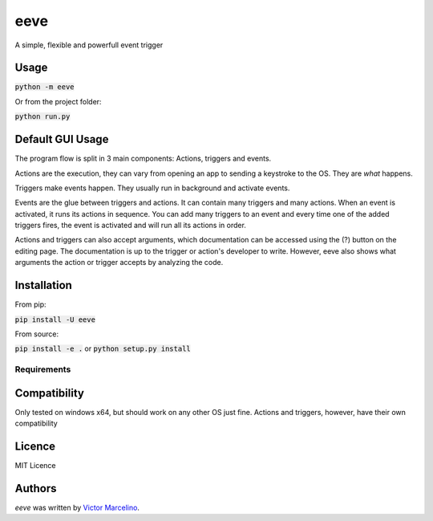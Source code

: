 eeve
====

.. image:: https://img.shields.io/pypi/v/eeve.svg
    :target: https://pypi.python.org/pypi/eeve
    :alt: Latest PyPI version

.. image::  https://travis-ci.org/vMarcelino/eeve.svg?branch=master
   :target:  https://travis-ci.org/vMarcelino/eeve
   :alt: Latest Travis CI build status

A simple, flexible and powerfull event trigger

Usage
-----
:code:`python -m eeve`

Or from the project folder:

:code:`python run.py`

Default GUI Usage
-----------------
The program flow is split in 3 main components:
Actions, triggers and events. 

Actions are the execution, they can vary from opening an app to 
sending a keystroke to the OS. They are *what* happens. 

Triggers make events happen. They usually run in background 
and activate events. 

Events are the glue between triggers and actions. 
It can contain many triggers and many actions. When
an event is activated, it runs its actions in sequence. 
You can add many triggers to an event and every time one of the
added triggers fires, the event is activated and will run all its actions in order. 


Actions and triggers can also accept arguments, which documentation 
can be accessed using the (?) button on the editing page. The 
documentation is up to the trigger or action's developer to write.
However, eeve also shows what arguments the action or trigger accepts
by analyzing the code. 


Installation
------------
From pip:

:code:`pip install -U eeve`

From source:

:code:`pip install -e .` or :code:`python setup.py install`

Requirements
^^^^^^^^^^^^

Compatibility
-------------

Only tested on windows x64, but should work on any other OS just fine. Actions and triggers, however, have their own compatibility


Licence
-------
MIT Licence

Authors
-------

`eeve` was written by `Victor Marcelino <victor.fmarcelino@gmail.com>`_.
